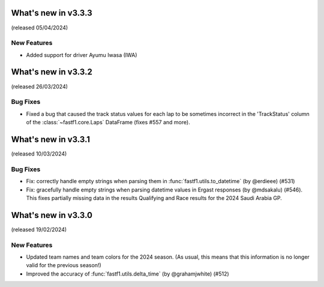 What's new in v3.3.3
--------------------

(released 05/04/2024)


New Features
^^^^^^^^^^^^

- Added support for driver Ayumu Iwasa (IWA)


What's new in v3.3.2
--------------------

(released 26/03/2024)


Bug Fixes
^^^^^^^^^

- Fixed a bug that caused the track status values for each lap to be sometimes
  incorrect in the 'TrackStatus' column of the :class:`~fastf1.core.Laps`
  DataFrame (fixes #557 and more).


What's new in v3.3.1
--------------------

(released 10/03/2024)


Bug Fixes
^^^^^^^^^

- Fix: correctly handle empty strings when parsing them in
  :func:`fastf1.utils.to_datetime` (by @erdieee) (#531)

- Fix: gracefully handle empty strings when parsing datetime values in
  Ergast responses (by @mdsakalu) (#546). This fixes partially missing data
  in the results Qualifying and Race results for the 2024 Saudi Arabia GP.



What's new in v3.3.0
--------------------

(released 19/02/2024)


New Features
^^^^^^^^^^^^

- Updated team names and team colors for the 2024 season. (As usual, this means
  that this information is no longer valid for the previous season!)

- Improved the accuracy of :func:`fastf1.utils.delta_time` (by @grahamjwhite)
  (#512)
